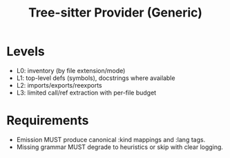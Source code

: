 #+title: Tree-sitter Provider (Generic)
#+language: en
:PROPERTIES:
:ID: v1-42-treesit
:STATUS: Normative
:VERSION: 1.0
:UPDATED: 2025-10-14
:SUMMARY: Generic TS grammar-based extractor for defs/imports/exports and limited calls/refs.
:END:

* Levels
- L0: inventory (by file extension/mode)
- L1: top-level defs (symbols), docstrings where available
- L2: imports/exports/reexports
- L3: limited call/ref extraction with per-file budget

* Requirements
- Emission MUST produce canonical :kind mappings and :lang tags.
- Missing grammar MUST degrade to heuristics or skip with clear logging.
